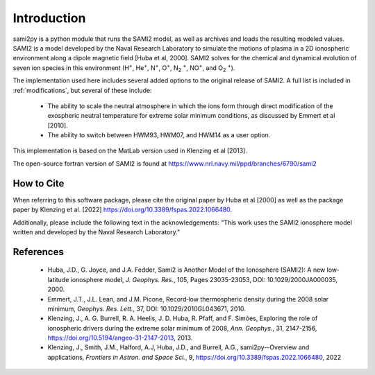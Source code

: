 
.. |br| raw:: html

    <br>

Introduction
============

sami2py is a python module that runs the SAMI2 model, as well as archives and
loads the resulting modeled values. SAMI2 is a model developed by the Naval
Research Laboratory to simulate the motions of plasma in a 2D ionospheric
environment along a dipole magnetic field [Huba et al, 2000].  SAMI2 solves for
the chemical and dynamical evolution of seven ion species in this environment
(H\ :sup:`+`\, He\ :sup:`+`\, N\ :sup:`+`\, O\ :sup:`+`\, N\ :sub:`2` :sup:`+`\,
NO\ :sup:`+`\, and O\ :sub:`2` :sup:`+`\).

The implementation used here includes several added options to the original
release of SAMI2.  A full list is included in :ref:`modifications`, but several
of these include:
 - The ability to scale the neutral atmosphere in which the ions form through
   direct modification of the exospheric neutral temperature for extreme solar
   minimum conditions, as discussed by Emmert et al [2010].
 - The ability to switch between HWM93, HWM07, and HWM14 as a user option.

This implementation is based on the MatLab version used in Klenzing et al [2013].

The open-source fortran version of SAMI2 is found at
https://www.nrl.navy.mil/ppd/branches/6790/sami2


How to Cite
-----------

When referring to this software package, please cite the original paper by Huba
et al [2000] as well as the package paper by
Klenzing et al. [2022] https://doi.org/10.3389/fspas.2022.1066480.

Additionally, please include the following text in the acknowledgements: "This
work uses the SAMI2 ionosphere model written and developed by the Naval Research
Laboratory."


References
----------

 - Huba, J.D., G. Joyce, and J.A. Fedder, Sami2 is Another Model of the
   Ionosphere (SAMI2): A new low‐latitude ionosphere model, *J. Geophys. Res.*,
   105, Pages 23035-23053, DOI: 10.1029/2000JA000035, 2000.
 - Emmert, J.T., J.L. Lean, and J.M. Picone, Record‐low thermospheric density
   during the 2008 solar minimum, *Geophys. Res. Lett.*, 37,
   DOI: 10.1029/2010GL043671, 2010.
 - Klenzing, J., A. G. Burrell, R. A. Heelis, J. D. Huba, R. Pfaff, and F.
   Simões, Exploring the role of ionospheric drivers during the extreme solar
   minimum of 2008, *Ann. Geophys.*, 31, 2147-2156,
   https://doi.org/10.5194/angeo-31-2147-2013, 2013.
 - Klenzing, J., Smith, J.M., Halford, A.J, Huba, J.D., and Burrell, A.G., 
   sami2py--Overview and applications, *Frontiers in Astron. and Space Sci.*, 9,
   https://doi.org/10.3389/fspas.2022.1066480, 2022

